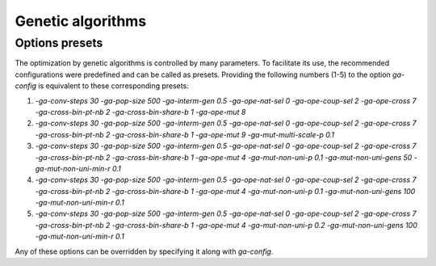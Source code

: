 Genetic algorithms
==================

.. todo:: write


Options presets
---------------

The optimization by genetic algorithms is controlled by many parameters. To facilitate its use, the recommended configurations were predefined and can be called as presets. Providing the following numbers (1-5) to the option `ga-config` is equivalent to these corresponding presets:

1. `-ga-conv-steps 30 -ga-pop-size 500 -ga-interm-gen 0.5 -ga-ope-nat-sel 0 -ga-ope-coup-sel 2 -ga-ope-cross 7 -ga-cross-bin-pt-nb 2 -ga-cross-bin-share-b 1 -ga-ope-mut 8`
2. `-ga-conv-steps 30 -ga-pop-size 500 -ga-interm-gen 0.5 -ga-ope-nat-sel 0 -ga-ope-coup-sel 2 -ga-ope-cross 7 -ga-cross-bin-pt-nb 2 -ga-cross-bin-share-b 1 -ga-ope-mut 9 -ga-mut-multi-scale-p 0.1`
3. `-ga-conv-steps 30 -ga-pop-size 500 -ga-interm-gen 0.5 -ga-ope-nat-sel 0 -ga-ope-coup-sel 2 -ga-ope-cross 7 -ga-cross-bin-pt-nb 2 -ga-cross-bin-share-b 1 -ga-ope-mut 4 -ga-mut-non-uni-p 0.1 -ga-mut-non-uni-gens 50 -ga-mut-non-uni-min-r 0.1`
4. `-ga-conv-steps 30 -ga-pop-size 500 -ga-interm-gen 0.5 -ga-ope-nat-sel 0 -ga-ope-coup-sel 2 -ga-ope-cross 7 -ga-cross-bin-pt-nb 2 -ga-cross-bin-share-b 1 -ga-ope-mut 4 -ga-mut-non-uni-p 0.1 -ga-mut-non-uni-gens 100 -ga-mut-non-uni-min-r 0.1`
5. `-ga-conv-steps 30 -ga-pop-size 500 -ga-interm-gen 0.5 -ga-ope-nat-sel 0 -ga-ope-coup-sel 2 -ga-ope-cross 7 -ga-cross-bin-pt-nb 2 -ga-cross-bin-share-b 1 -ga-ope-mut 4 -ga-mut-non-uni-p 0.2 -ga-mut-non-uni-gens 100 -ga-mut-non-uni-min-r 0.1`

Any of these options can be overridden by specifying it along with `ga-config`.